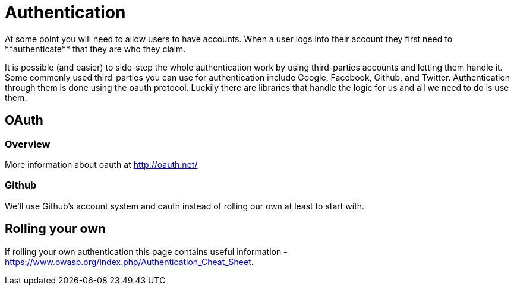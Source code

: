 = Authentication
At some point you will need to allow users to have accounts. When a user logs into their account they first need to **authenticate** that they are who they claim.

It is possible (and easier) to side-step the whole authentication work by using third-parties accounts and letting them handle it. Some commonly used third-parties you can use for 
authentication include Google, Facebook, Github, and Twitter. Authentication through them is done using the oauth protocol. Luckily there are libraries 
that handle the logic for us and all we need to do is use them.

== OAuth

=== Overview
More information about oauth at http://oauth.net/

=== Github
We'll use Github's account system and oauth instead of rolling our own at least to start with. 

== Rolling your own
If rolling your own authentication this page contains useful information - https://www.owasp.org/index.php/Authentication_Cheat_Sheet. 
